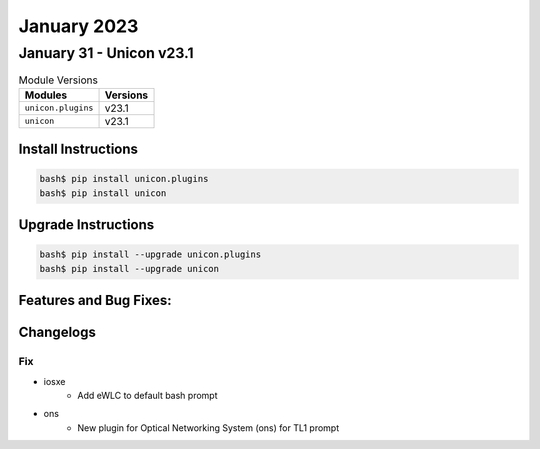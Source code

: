 January 2023
==========

January 31 - Unicon v23.1 
------------------------



.. csv-table:: Module Versions
    :header: "Modules", "Versions"

        ``unicon.plugins``, v23.1 
        ``unicon``, v23.1 

Install Instructions
^^^^^^^^^^^^^^^^^^^^

.. code-block:: bash

    bash$ pip install unicon.plugins
    bash$ pip install unicon

Upgrade Instructions
^^^^^^^^^^^^^^^^^^^^

.. code-block:: bash

    bash$ pip install --upgrade unicon.plugins
    bash$ pip install --upgrade unicon

Features and Bug Fixes:
^^^^^^^^^^^^^^^^^^^^^^^




Changelogs
^^^^^^^^^^



--------------------------------------------------------------------------------
                                      Fix                                       
--------------------------------------------------------------------------------

* iosxe
    * Add eWLC to default bash prompt

* ons
    * New plugin for Optical Networking System (ons) for TL1 prompt


